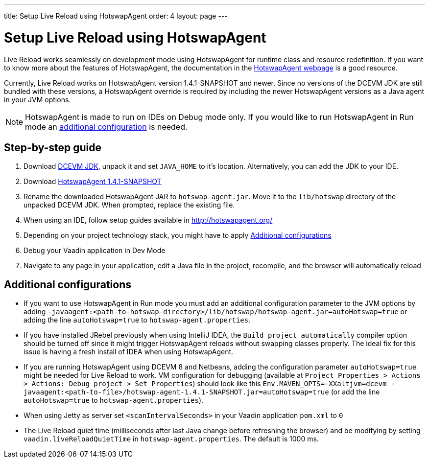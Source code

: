 ---
title: Setup Live Reload using HotswapAgent
order: 4
layout: page
---

= Setup Live Reload using HotswapAgent

Live Reload works seamlessly on development mode using HotswapAgent for runtime class and resource redefinition.
If you want to know more about the features of HotswapAgent, the documentation in the http://hotswapagent.org/[HotswapAgent webpage] is a good resource.

Currently, Live Reload works on HotswapAgent version 1.4.1-SNAPSHOT and newer. Since no versions of the DCEVM JDK are still bundled with these versions, a HotswapAgent override is required by including the newer HotswapAgent versions as a Java agent in your JVM options.

[NOTE]
HotswapAgent is made to run on IDEs on Debug mode only. If you would like to run HotswapAgent in Run mode an xref:a-runtime-hotswap[additional configuration] is needed.

== Step-by-step guide

. Download https://github.com/TravaOpenJDK/trava-jdk-11-dcevm/releases[DCEVM JDK], unpack it and set `JAVA_HOME` to it's location. Alternatively, you can add the JDK to your IDE.
. Download https://github.com/HotswapProjects/HotswapAgent/releases[HotswapAgent 1.4.1-SNAPSHOT]
. Rename the downloaded HotswapAgent JAR to `hotswap-agent.jar`. Move it to the `lib/hotswap` directory of the unpacked DCEVM JDK. When prompted, replace the existing file.
. When using an IDE, follow setup guides available in http://hotswapagent.org/
. Depending on your project technology stack, you might have to apply <<Additional configurations>>
. Debug your Vaadin application in Dev Mode
. Navigate to any page in your application, edit a Java file in the project, recompile, and the browser will automatically reload

== Additional configurations

* [[a-runtime-hotswap]] If you want to use HotswapAgent in Run mode you must add an additional configuration parameter to the JVM options by adding `-javaagent:<path-to-hotswap-directory>/lib/hotswap/hotswap-agent.jar=autoHotswap=true` or adding the line `autoHotswap=true` to `hotswap-agent.properties`.
* If you have installed JRebel previously when using IntelliJ IDEA, the `Build project automatically` compiler option should be turned off since it might trigger HotswapAgent reloads without swapping classes properly. The ideal fix for this issue is having a fresh install of IDEA when using HotswapAgent.
* If you are running HotswapAgent using DCEVM 8 and Netbeans, adding the configuration parameter `autoHotswap=true` might be needed for Live Reload to work. VM configuration for debugging (available at `Project Properties > Actions > Actions: Debug project > Set Properties`) should look like this `Env.MAVEN_OPTS=-XXaltjvm=dcevm -javaagent:<path-to-file>/hotswap-agent-1.4.1-SNAPSHOT.jar=autoHotswap=true` (or add the line `autoHotswap=true` to `hotswap-agent.properties`).
* When using Jetty as server set `<scanIntervalSeconds>` in your Vaadin application `pom.xml` to `0`
* The Live Reload quiet time (milliseconds after last Java change before refreshing the browser) and be modifying by setting `vaadin.liveReloadQuietTime` in `hotswap-agent.properties`. The default is 1000 ms.
